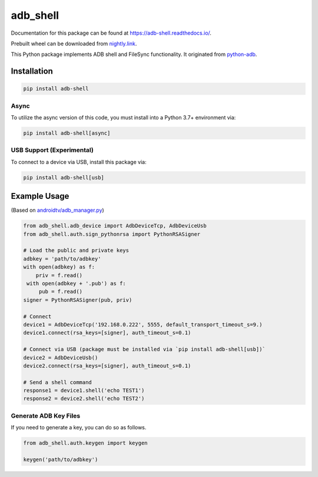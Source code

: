adb\_shell
==========

.. image:: https://travis-ci.com/JeffLIrion/adb_shell.svg?branch=master
   :target: https://travis-ci.com/JeffLIrion/adb_shell

.. image:: https://coveralls.io/repos/github/JeffLIrion/adb_shell/badge.svg?branch=master
   :target: https://coveralls.io/github/JeffLIrion/adb_shell?branch=master

.. image:: https://pepy.tech/badge/adb-shell
   :target: https://pepy.tech/project/adb-shell


Documentation for this package can be found at https://adb-shell.readthedocs.io/.

Prebuilt wheel can be downloaded from `nightly.link <https://nightly.link/JeffLIrion/adb_shell/workflows/python-package/master/wheel.zip>`_.

This Python package implements ADB shell and FileSync functionality.  It originated from `python-adb <https://github.com/google/python-adb>`_.

Installation
------------

.. code-block::

   pip install adb-shell


Async
*****

To utilize the async version of this code, you must install into a Python 3.7+ environment via:

.. code-block::

   pip install adb-shell[async]


USB Support (Experimental)
**************************

To connect to a device via USB, install this package via:

.. code-block::

   pip install adb-shell[usb]


Example Usage
-------------

(Based on `androidtv/adb_manager.py <https://github.com/JeffLIrion/python-androidtv/blob/133063c8d6793a88259af405d6a69ceb301a0ca0/androidtv/adb_manager.py#L67>`_)

.. code-block:: python

   from adb_shell.adb_device import AdbDeviceTcp, AdbDeviceUsb
   from adb_shell.auth.sign_pythonrsa import PythonRSASigner

   # Load the public and private keys
   adbkey = 'path/to/adbkey'
   with open(adbkey) as f:
       priv = f.read()
    with open(adbkey + '.pub') as f:
        pub = f.read()
   signer = PythonRSASigner(pub, priv)

   # Connect
   device1 = AdbDeviceTcp('192.168.0.222', 5555, default_transport_timeout_s=9.)
   device1.connect(rsa_keys=[signer], auth_timeout_s=0.1)

   # Connect via USB (package must be installed via `pip install adb-shell[usb])`
   device2 = AdbDeviceUsb()
   device2.connect(rsa_keys=[signer], auth_timeout_s=0.1)

   # Send a shell command
   response1 = device1.shell('echo TEST1')
   response2 = device2.shell('echo TEST2')


Generate ADB Key Files
**********************

If you need to generate a key, you can do so as follows.

.. code-block:: python

  from adb_shell.auth.keygen import keygen

  keygen('path/to/adbkey')
